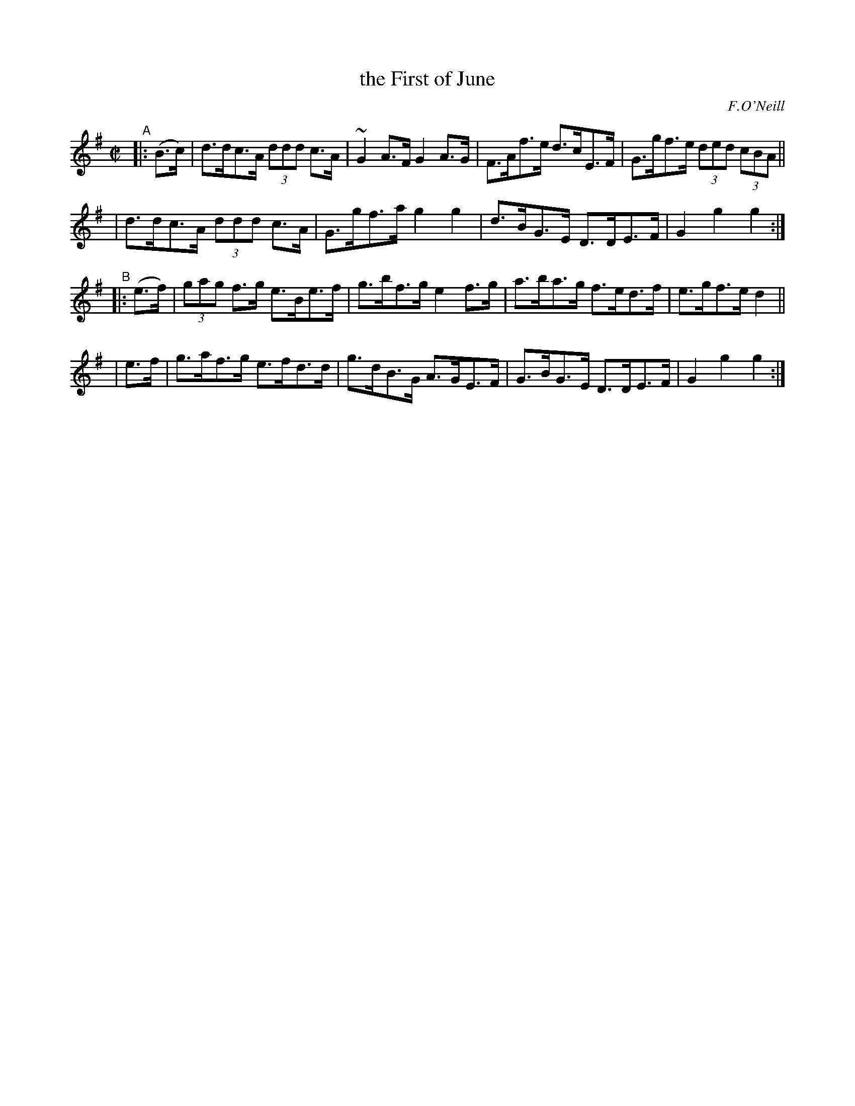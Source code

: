 X: 1600
T: the First of June
R: hornpipe
%S: s:4 b:16(4+4+4+4)
B: O'Neill's 1850 #1600
O: F.O'Neill
Z: Michael D. Long, 10/02/98
Z: Michael Hogan
M: C|
L: 1/8
K: G
"^A"|: (B>c) \
| d>dc>A (3ddd c>A | ~G2A>F G2A>G | F>Af>e d>cE>F | G>gf>e (3ded (3cBA ||
| d>dc>A (3ddd c>A | G>gf>a g2g2 | d>BG>E D>DE>F | G2g2 g2 :|
"^B"\
|:(e>f) | (3gag f>g e>Be>f | g>bf>g e2f>g | a>ba>g f>ed>f | e>gf>e d2 ||
| e>f | g>af>g e>fd>d | g>dB>G A>GE>F | G>BG>E D>DE>F | G2g2 g2 :|
